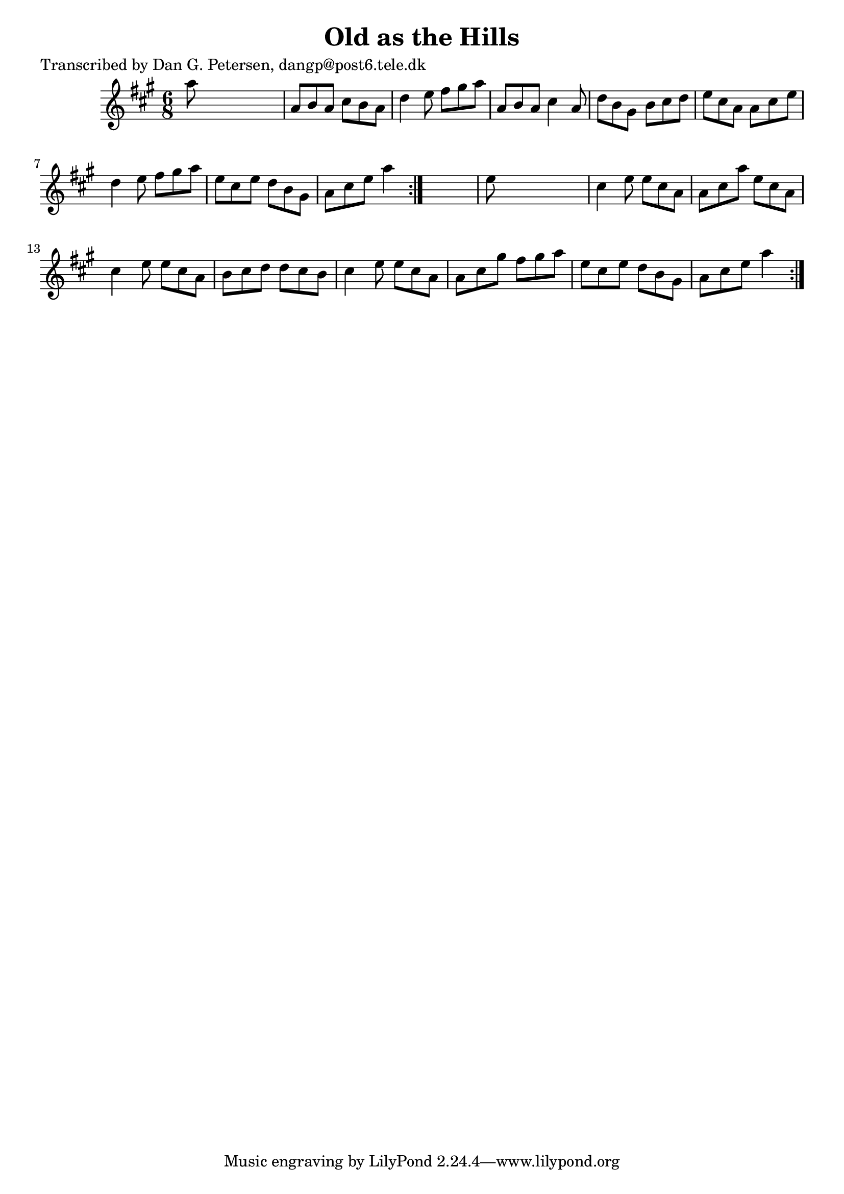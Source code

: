 
\version "2.16.2"
% automatically converted by musicxml2ly from xml/1017_dp.xml

%% additional definitions required by the score:
\language "english"


\header {
    poet = "Transcribed by Dan G. Petersen, dangp@post6.tele.dk"
    encoder = "abc2xml version 63"
    encodingdate = "2015-01-25"
    title = "Old as the Hills"
    }

\layout {
    \context { \Score
        autoBeaming = ##f
        }
    }
PartPOneVoiceOne =  \relative a'' {
    \repeat volta 2 {
        \repeat volta 2 {
            \key a \major \time 6/8 a8 s8*5 | % 2
            a,8 [ b8 a8 ] cs8 [ b8 a8 ] | % 3
            d4 e8 fs8 [ gs8 a8 ] | % 4
            a,8 [ b8 a8 ] cs4 a8 | % 5
            d8 [ b8 gs8 ] b8 [ cs8 d8 ] | % 6
            e8 [ cs8 a8 ] a8 [ cs8 e8 ] | % 7
            d4 e8 fs8 [ gs8 a8 ] | % 8
            e8 [ cs8 e8 ] d8 [ b8 gs8 ] | % 9
            a8 [ cs8 e8 ] a4 }
        s8 | \barNumberCheck #10
        e8 s8*5 | % 11
        cs4 e8 e8 [ cs8 a8 ] | % 12
        a8 [ cs8 a'8 ] e8 [ cs8 a8 ] | % 13
        cs4 e8 e8 [ cs8 a8 ] | % 14
        b8 [ cs8 d8 ] d8 [ cs8 b8 ] | % 15
        cs4 e8 e8 [ cs8 a8 ] | % 16
        a8 [ cs8 gs'8 ] fs8 [ gs8 a8 ] | % 17
        e8 [ cs8 e8 ] d8 [ b8 gs8 ] | % 18
        a8 [ cs8 e8 ] a4 }
    }


% The score definition
\score {
    <<
        \new Staff <<
            \context Staff << 
                \context Voice = "PartPOneVoiceOne" { \PartPOneVoiceOne }
                >>
            >>
        
        >>
    \layout {}
    % To create MIDI output, uncomment the following line:
    %  \midi {}
    }

